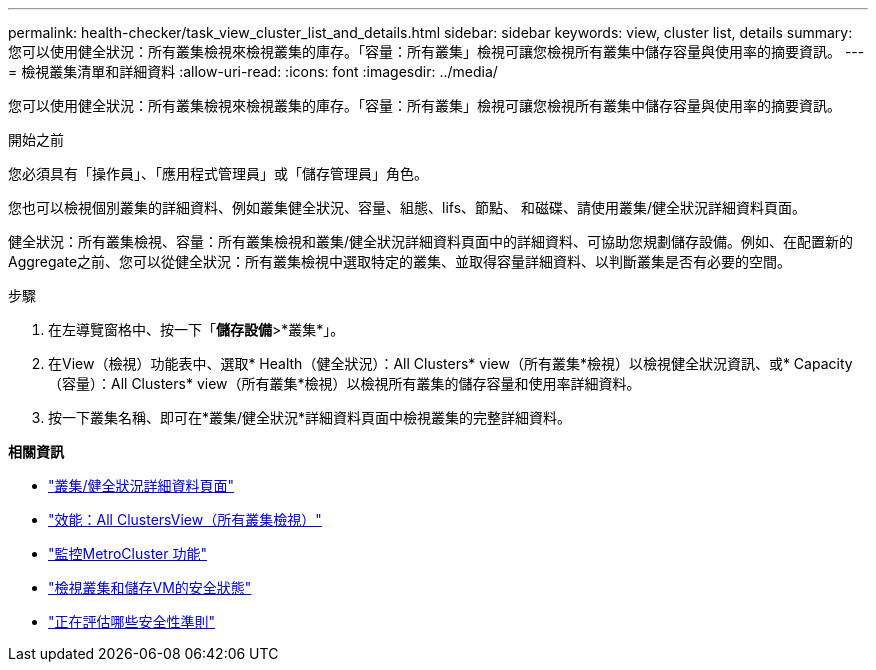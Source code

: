 ---
permalink: health-checker/task_view_cluster_list_and_details.html 
sidebar: sidebar 
keywords: view, cluster list, details 
summary: 您可以使用健全狀況：所有叢集檢視來檢視叢集的庫存。「容量：所有叢集」檢視可讓您檢視所有叢集中儲存容量與使用率的摘要資訊。 
---
= 檢視叢集清單和詳細資料
:allow-uri-read: 
:icons: font
:imagesdir: ../media/


[role="lead"]
您可以使用健全狀況：所有叢集檢視來檢視叢集的庫存。「容量：所有叢集」檢視可讓您檢視所有叢集中儲存容量與使用率的摘要資訊。

.開始之前
您必須具有「操作員」、「應用程式管理員」或「儲存管理員」角色。

您也可以檢視個別叢集的詳細資料、例如叢集健全狀況、容量、組態、lifs、節點、 和磁碟、請使用叢集/健全狀況詳細資料頁面。

健全狀況：所有叢集檢視、容量：所有叢集檢視和叢集/健全狀況詳細資料頁面中的詳細資料、可協助您規劃儲存設備。例如、在配置新的Aggregate之前、您可以從健全狀況：所有叢集檢視中選取特定的叢集、並取得容量詳細資料、以判斷叢集是否有必要的空間。

.步驟
. 在左導覽窗格中、按一下「*儲存設備*>*叢集*」。
. 在View（檢視）功能表中、選取* Health（健全狀況）：All Clusters* view（所有叢集*檢視）以檢視健全狀況資訊、或* Capacity（容量）：All Clusters* view（所有叢集*檢視）以檢視所有叢集的儲存容量和使用率詳細資料。
. 按一下叢集名稱、即可在*叢集/健全狀況*詳細資料頁面中檢視叢集的完整詳細資料。


*相關資訊*

* link:../health-checker/reference_health_cluster_details_page.html["叢集/健全狀況詳細資料頁面"]
* link:../performance-checker/performance-view-all.html#performance-all-clusters-view["效能：All ClustersView（所有叢集檢視）"]
* link:../storage-mgmt/task_monitor_metrocluster_configurations.html["監控MetroCluster 功能"]
* link:../health-checker/task_view_detailed_security_status_for_clusters_and_svms.html["檢視叢集和儲存VM的安全狀態"]
* link:../health-checker/concept_what_security_criteria_is_being_evaluated.html["正在評估哪些安全性準則"]

